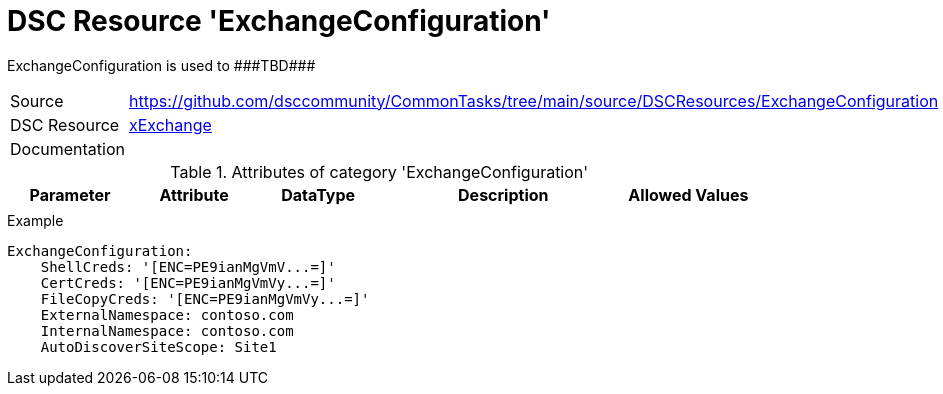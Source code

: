 // CommonTasks YAML Reference: ExchangeConfiguration
// =================================================

:YmlCategory: ExchangeConfiguration

:abstract: {YmlCategory} is used to ###TBD###

[#dscyml_exchangeconfiguration]
= DSC Resource '{YmlCategory}'

[[dscyml_exchangeconfiguration_abstract, {abstract}]]
{abstract}


[cols="1,3a" options="autowidth" caption=]
|===
| Source         | https://github.com/dsccommunity/CommonTasks/tree/main/source/DSCResources/ExchangeConfiguration
| DSC Resource   | https://github.com/dsccommunity/xExchange[xExchange]
| Documentation  |
|===


.Attributes of category '{YmlCategory}'
[cols="1,1,1,2a,1a" options="header"]
|===
| Parameter
| Attribute
| DataType
| Description
| Allowed Values

|
|
|
|
|

|===


.Example
[source, yaml]
----
ExchangeConfiguration:
    ShellCreds: '[ENC=PE9ianMgVmV...=]'
    CertCreds: '[ENC=PE9ianMgVmVy...=]'
    FileCopyCreds: '[ENC=PE9ianMgVmVy...=]'
    ExternalNamespace: contoso.com
    InternalNamespace: contoso.com
    AutoDiscoverSiteScope: Site1
----
